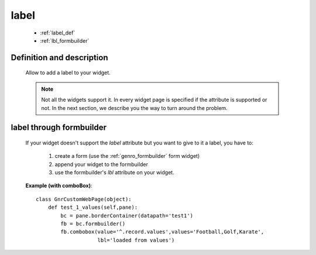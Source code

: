 .. _genro_label:

=====
label
=====

    * :ref:`label_def`
    * :ref:`lbl_formbuilder`
    
.. _label_def:

Definition and description
==========================

    Allow to add a label to your widget.
    
    .. note:: Not all the widgets support it. In every widget page is specified if the attribute is
              supported or not. In the next section, we describe you the way to turn around the problem.
    
.. _lbl_formbuilder:

label through formbuilder
=========================

    If your widget doesn't support the *label* attribute but you want to give to it a label, you have to:
    
        #. create a form (use the :ref:`genro_formbuilder` form widget)
        #. append your widget to the formbuilder
        #. use the formbuilder's *lbl* attribute on your widget.
        
    **Example (with comboBox)**::
    
            class GnrCustomWebPage(object):
                def test_1_values(self,pane):
                    bc = pane.borderContainer(datapath='test1')
                    fb = bc.formbuilder()
                    fb.combobox(value='^.record.values',values='Football,Golf,Karate',
                                lbl='loaded from values')